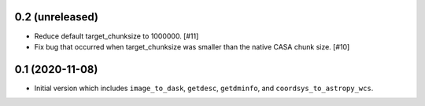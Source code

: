 0.2 (unreleased)
----------------

- Reduce default target_chunksize to 1000000. [#11]

- Fix bug that occurred when target_chunksize was smaller than the native
  CASA chunk size. [#10]

0.1 (2020-11-08)
----------------

- Initial version which includes ``image_to_dask``, ``getdesc``, ``getdminfo``,
  and ``coordsys_to_astropy_wcs``.
